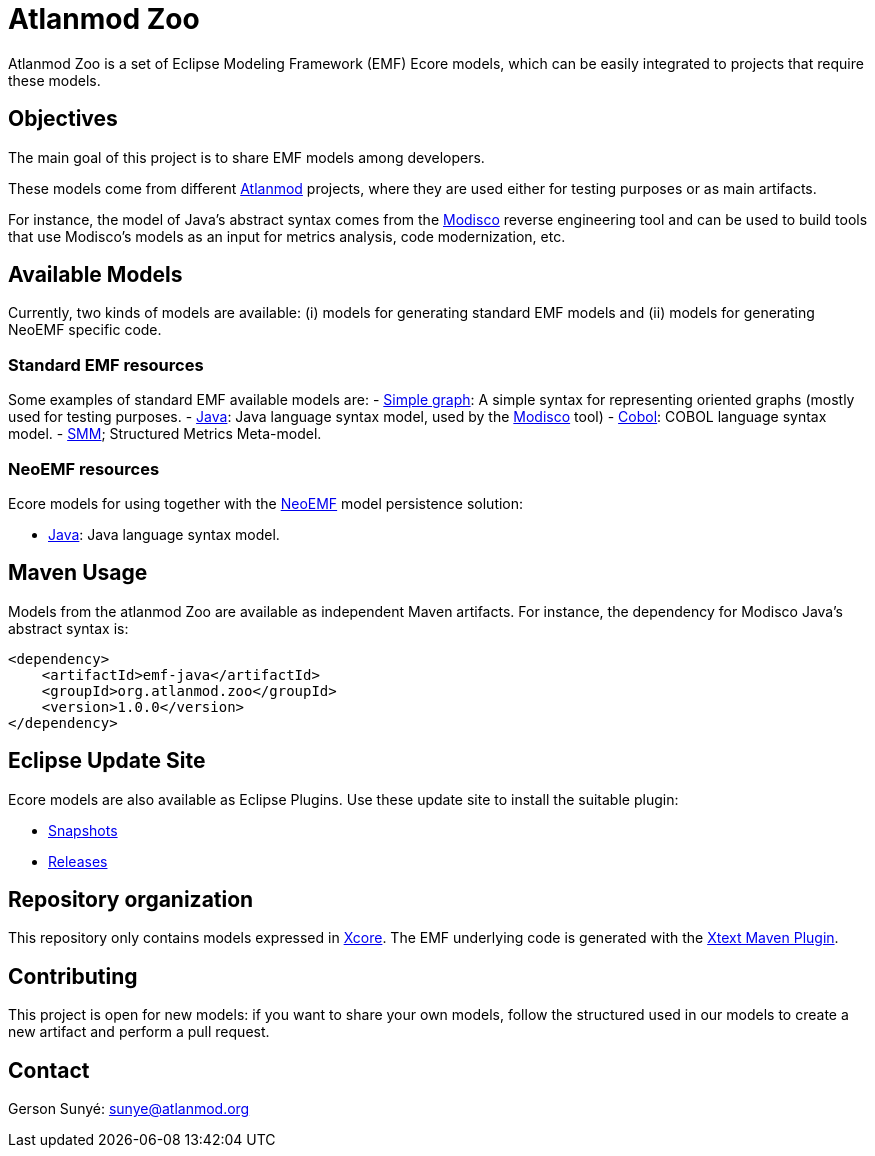 = Atlanmod Zoo

Atlanmod Zoo is a set of Eclipse Modeling Framework (EMF) Ecore models,
which can be easily integrated to projects that require these models.

== Objectives

The main goal of this project is to share EMF models among developers.

These models come from different http://www.atlanmod.org[Atlanmod] projects,
where they are used either for testing purposes
or as main artifacts.

For instance, the model of Java's abstract syntax comes from the https://www.eclipse.org/MoDisco/[Modisco]
reverse engineering tool and can be used to build tools that use
Modisco's models as an input for metrics analysis, code modernization,
etc.

== Available Models

Currently, two kinds of models are available: (i) models for generating
standard EMF models and (ii) models for generating NeoEMF specific code.

=== Standard EMF resources

Some examples of standard EMF available models are:
- link:./emf-graph/[Simple graph]: A simple syntax for representing oriented
graphs (mostly used for testing purposes.
- link:./emf-java/[Java]: Java language syntax model, used by the https://www.eclipse.org/MoDisco/[Modisco] tool)
- link:./emf-cobol/[Cobol]: COBOL language syntax model.
- link:./emf-smm[SMM]; Structured Metrics Meta-model.

=== NeoEMF resources

Ecore models for using together with the http://www.neoemf.com[NeoEMF] model persistence solution:

* link:./neoemf-java/[Java]: Java language syntax model.

== Maven Usage

Models from the atlanmod Zoo are available as independent Maven artifacts.
For instance, the dependency for Modisco Java's abstract syntax is:

[source,xml]
----
<dependency>
    <artifactId>emf-java</artifactId>
    <groupId>org.atlanmod.zoo</groupId>
    <version>1.0.0</version>
</dependency>
----

== Eclipse Update Site

Ecore models are also available as Eclipse Plugins.
Use these update site to install the suitable plugin:

* https://www.atlanmod.org/zoo/releases/snapshot/plugin[Snapshots]
* https://www.atlanmod.org/zoo/releases/latest/plugin/[Releases]

== Repository organization

This repository only contains models expressed in https://wiki.eclipse.org/Xcore[Xcore].
The EMF underlying code is generated with the https://www.eclipse.org/Xtext/documentation/350_continuous_integration.html[Xtext Maven Plugin].

== Contributing

This project is open for new models: if you want to share your own models,
follow the structured used in our models to create a new artifact and perform a pull request.

== Contact

Gerson Sunyé: link:mailto:&#115;u&#110;&#x79;&#x65;&#x40;&#x61;&#116;&#x6c;&#x61;n&#109;&#x6f;&#100;.&#111;&#114;&#103;[&#115;u&#110;&#x79;&#x65;&#x40;&#x61;&#116;&#x6c;&#x61;n&#109;&#x6f;&#100;.&#111;&#114;&#103;]
